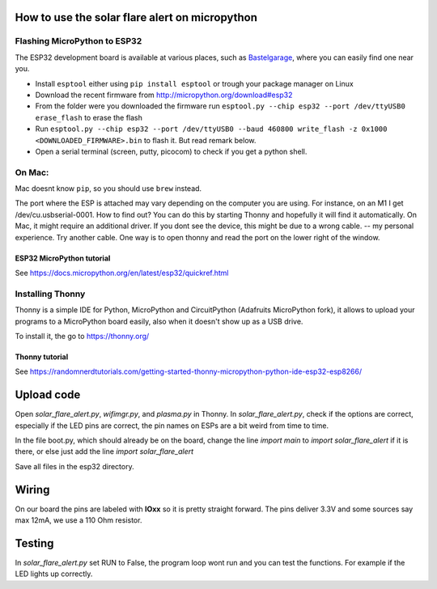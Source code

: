 How to use the solar flare alert on micropython
===============================================

Flashing MicroPython to ESP32
-----------------------------

The ESP32 development board is available at
various places, such as `Bastelgarage <https://www.bastelgarage.ch/nodemcu-32s-esp32-wifi-bluetooth-entwicklungs-board?search=wroom>`_, where you can easily find one near you.

* Install ``esptool`` either using ``pip install esptool`` or trough your package manager on Linux
* Download the recent firmware from http://micropython.org/download#esp32
* From the folder were you downloaded the firmware run ``esptool.py --chip esp32 --port /dev/ttyUSB0 erase_flash`` to erase the flash
* Run ``esptool.py --chip esp32 --port /dev/ttyUSB0 --baud 460800 write_flash -z 0x1000 <DOWNLOADED_FIRMWARE>.bin`` to flash it. But read remark below.
* Open a serial terminal (screen, putty, picocom) to check if you get a python shell.

On Mac:
---------

Mac doesnt know ``pip``, so you should use ``brew`` instead.

The port where the ESP is attached may vary depending on the computer
you are using. For instance, on an M1 I get /dev/cu.usbserial-0001. How to find out?
You can do this by starting Thonny and hopefully it will find it automatically.
On Mac, it might require an additional driver.
If you dont see the device, this might be due to a wrong cable. -- my personal experience. Try another cable.
One way is to open thonny and read the port on the lower right of the window.

ESP32 MicroPython tutorial
^^^^^^^^^^^^^^^^^^^^^^^^^^^
See https://docs.micropython.org/en/latest/esp32/quickref.html

Installing Thonny
-----------------

Thonny is a simple IDE for Python,
MicroPython and CircuitPython (Adafruits MicroPython fork),
it allows to upload your programs to a MicroPython board easily,
also when it doesn't show up as a USB drive.

To install it, the go to https://thonny.org/

Thonny tutorial
^^^^^^^^^^^^^^^

See https://randomnerdtutorials.com/getting-started-thonny-micropython-python-ide-esp32-esp8266/

Upload code
===========

Open `solar_flare_alert.py`, `wifimgr.py`, and `plasma.py` in Thonny.
In `solar_flare_alert.py`, check if the options are correct, especially if the \
LED pins are correct,
the pin names on ESPs are a bit weird from time to time.

In the file boot.py, which should already be on the board, change the line
`import main` to `import solar_flare_alert` if it is there, or else
just add the line `import solar_flare_alert`

Save all files in the esp32 directory.


Wiring
======
On our board the pins are labeled with **IOxx** so it is
pretty straight forward.
The pins deliver 3.3V and some sources say max 12mA, we use a 110 Ohm resistor.

Testing
=======
In `solar_flare_alert.py` set RUN to False,
the program loop wont run and you can test the functions.
For example if the LED lights up correctly.
